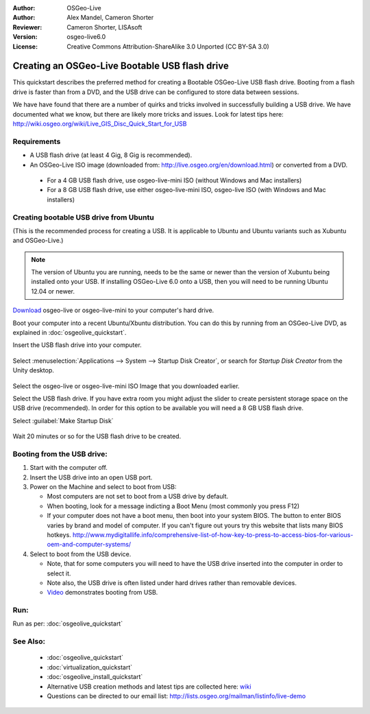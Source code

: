 :Author: OSGeo-Live
:Author: Alex Mandel, Cameron Shorter
:Reviewer: Cameron Shorter, LISAsoft
:Version: osgeo-live6.0
:License: Creative Commons Attribution-ShareAlike 3.0 Unported  (CC BY-SA 3.0)

********************************************************************************
Creating an OSGeo-Live Bootable USB flash drive
********************************************************************************

This quickstart describes the preferred method for creating a Bootable OSGeo-Live USB flash drive. Booting from a flash drive is faster than from a DVD, and the USB drive can be configured to store data between sessions.

We have have found that there are a number of quirks and tricks involved in successfully building a USB drive. We have documented what we know, but there are likely more tricks and issues. Look for latest tips here: http://wiki.osgeo.org/wiki/Live_GIS_Disc_Quick_Start_for_USB

Requirements
--------------------------------------------------------------------------------

* A USB flash drive (at least 4 Gig, 8 Gig is recommended).
* An OSGeo-Live ISO image (downloaded from: http://live.osgeo.org/en/download.html) or converted from a DVD.

 * For a 4 GB USB flash drive, use osgeo-live-mini ISO (without Windows and Mac installers)
 * For a 8 GB USB flash drive, use either osgeo-live-mini ISO, osgeo-live ISO (with Windows and Mac installers)


Creating bootable USB drive from Ubuntu
--------------------------------------------------------------------------------

(This is the recommended process for creating a USB. It is applicable to Ubuntu and Ubuntu variants such as Xubuntu and OSGeo-Live.)

.. note::
   The version of Ubuntu you are running, needs to be the same or newer than the version of Xubuntu being installed onto your USB.  If installing OSGeo-Live 6.0 onto a USB, then you will need to be running Ubuntu 12.04 or newer.

`Download <http://live.osgeo.org/en/download.html>`_ osgeo-live or osgeo-live-mini to your computer's hard drive. 

Boot your computer into a recent Ubuntu/Xbuntu distribution. You can do this by running from an OSGeo-Live DVD, as explained in :doc:`osgeolive_quickstart`.

Insert the USB flash drive into your computer.

  .. image:: ../../images/screenshots/800x600/usb_select.png
    :scale: 70 %

Select :menuselection:`Applications --> System --> Startup Disk Creator`, or search for `Startup Disk Creator` from the Unity desktop.

  .. image:: ../../images/screenshots/800x600/usb_set_params.png
    :scale: 70 %

Select the osgeo-live or osgeo-live-mini ISO Image that you downloaded earlier.

Select the USB flash drive. If you have extra room you might adjust the slider to create persistent storage space on the USB drive (recommended). In order for this option to be available you will need a 8 GB USB flash drive.

Select :guilabel:`Make Startup Disk`

  .. image:: ../../images/screenshots/800x600/usb_installing.png
    :scale: 70 %

Wait 20 minutes or so for the USB flash drive to be created.


Booting from the USB drive:
--------------------------------------------------------------------------------

#. Start with the computer off.
#. Insert the USB drive into an open USB port.
#. Power on the Machine and select to boot from USB:

   * Most computers are not set to boot from a USB drive by default.
   * When booting, look for a message indicting a Boot Menu (most commonly you press F12)
   * If your computer does not have a boot menu, then boot into your system BIOS. The button to enter BIOS varies by brand and model of computer. If you can't figure out yours try this website that lists many BIOS hotkeys. http://www.mydigitallife.info/comprehensive-list-of-how-key-to-press-to-access-bios-for-various-oem-and-computer-systems/

#. Select to boot from the USB device.

   * Note, that for some computers you will need to have the USB drive inserted into the computer in order to select it.
   * Note also, the USB drive is often listed under hard drives rather than removable devices. 
   * `Video <http://www.youtube.com/watch?v=eQBdVO-n6Mg>`_ demonstrates booting from USB.

Run:
--------------------------------------------------------------------------------

Run as per: :doc:`osgeolive_quickstart`

See Also:
--------------------------------------------------------------------------------

 * :doc:`osgeolive_quickstart`
 * :doc:`virtualization_quickstart`
 * :doc:`osgeolive_install_quickstart`
 * Alternative USB creation methods and latest tips are collected here: `wiki <http://wiki.osgeo.org/wiki/Live_GIS_Disc_Quick_Start_for_USB>`_
 * Questions can be directed to our email list: http://lists.osgeo.org/mailman/listinfo/live-demo
